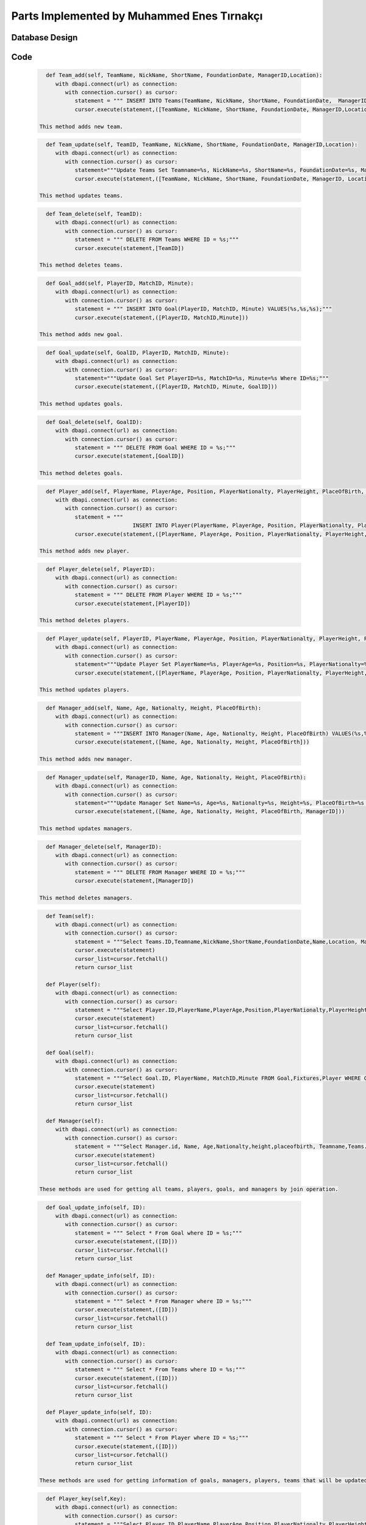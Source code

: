Parts Implemented by Muhammed Enes Tırnakçı
================================

Database Design
---------------

   .. figure:: erDiagramEnes.png
         :scale: 50 %
         :alt: E/R Diagram for Teams, Player, Manager, Goal Table 


Code
----

   .. code-block:: python

      def Team_add(self, TeamName, NickName, ShortName, FoundationDate, ManagerID,Location):
         with dbapi.connect(url) as connection:
            with connection.cursor() as cursor:
               statement = """ INSERT INTO Teams(TeamName, NickName, ShortName, FoundationDate,  ManagerID,Location) VALUES(%s,%s,%s,%s,%s,%s);"""
               cursor.execute(statement,([TeamName, NickName, ShortName, FoundationDate, ManagerID,Location]))

    This method adds new team.

 
   .. code-block:: python

      def Team_update(self, TeamID, TeamName, NickName, ShortName, FoundationDate, ManagerID,Location):
         with dbapi.connect(url) as connection:
            with connection.cursor() as cursor:
               statement="""Update Teams Set Teamname=%s, NickName=%s, ShortName=%s, FoundationDate=%s, ManagerID=%s,Location=%s  Where ID=%s;"""
               cursor.execute(statement,([TeamName, NickName, ShortName, FoundationDate, ManagerID, Location, TeamID]))

    This method updates teams.
    
   .. code-block:: python

      def Team_delete(self, TeamID):
         with dbapi.connect(url) as connection:
            with connection.cursor() as cursor:
               statement = """ DELETE FROM Teams WHERE ID = %s;"""
               cursor.execute(statement,[TeamID])		

    This method deletes teams.
    
   .. code-block:: python

      def Goal_add(self, PlayerID, MatchID, Minute):
         with dbapi.connect(url) as connection:
            with connection.cursor() as cursor:
               statement = """ INSERT INTO Goal(PlayerID, MatchID, Minute) VALUES(%s,%s,%s);"""
               cursor.execute(statement,([PlayerID, MatchID,Minute]))

    This method adds new goal.
    
   .. code-block:: python

      def Goal_update(self, GoalID, PlayerID, MatchID, Minute):
         with dbapi.connect(url) as connection:
            with connection.cursor() as cursor:
               statement="""Update Goal Set PlayerID=%s, MatchID=%s, Minute=%s Where ID=%s;"""
               cursor.execute(statement,([PlayerID, MatchID, Minute, GoalID]))

    This method updates goals.
    
   .. code-block:: python

      def Goal_delete(self, GoalID):
         with dbapi.connect(url) as connection:
            with connection.cursor() as cursor:
               statement = """ DELETE FROM Goal WHERE ID = %s;"""
               cursor.execute(statement,[GoalID])	

    This method deletes goals.
    
   .. code-block:: python

      def Player_add(self, PlayerName, PlayerAge, Position, PlayerNationalty, PlayerHeight, PlaceOfBirth, TeamID):
         with dbapi.connect(url) as connection:
            with connection.cursor() as cursor:
               statement = """
                                 INSERT INTO Player(PlayerName, PlayerAge, Position, PlayerNationalty, PlayerHeight, PlaceOfBirth, TeamID) VALUES(%s,%s,%s,%s,%s,%s,%s);"""
               cursor.execute(statement,([PlayerName, PlayerAge, Position, PlayerNationalty, PlayerHeight, PlaceOfBirth, TeamID]))

    This method adds new player.
    
   .. code-block:: python

      def Player_delete(self, PlayerID):
         with dbapi.connect(url) as connection:
            with connection.cursor() as cursor:
               statement = """ DELETE FROM Player WHERE ID = %s;"""
               cursor.execute(statement,[PlayerID])

    This method deletes players.
    
   .. code-block:: python

      def Player_update(self, PlayerID, PlayerName, PlayerAge, Position, PlayerNationalty, PlayerHeight, PlaceOfBirth, TeamID):
         with dbapi.connect(url) as connection:
            with connection.cursor() as cursor:
               statement="""Update Player Set PlayerName=%s, PlayerAge=%s, Position=%s, PlayerNationalty=%s, PlayerHeight=%s, PlaceOfBirth=%s, TeamID=%s Where ID=%s;"""
               cursor.execute(statement,([PlayerName, PlayerAge, Position, PlayerNationalty, PlayerHeight, PlaceOfBirth, TeamID, PlayerID]))

    This method updates players.
    
   .. code-block:: python

      def Manager_add(self, Name, Age, Nationalty, Height, PlaceOfBirth):
         with dbapi.connect(url) as connection:
            with connection.cursor() as cursor:
               statement = """INSERT INTO Manager(Name, Age, Nationalty, Height, PlaceOfBirth) VALUES(%s,%s,%s,%s,%s);"""
               cursor.execute(statement,([Name, Age, Nationalty, Height, PlaceOfBirth]))

    This method adds new manager.
    
   .. code-block:: python

      def Manager_update(self, ManagerID, Name, Age, Nationalty, Height, PlaceOfBirth):
         with dbapi.connect(url) as connection:
            with connection.cursor() as cursor:
               statement="""Update Manager Set Name=%s, Age=%s, Nationalty=%s, Height=%s, PlaceOfBirth=%s Where ID=%s;"""
               cursor.execute(statement,([Name, Age, Nationalty, Height, PlaceOfBirth, ManagerID]))

    This method updates managers.
    
   .. code-block:: python

      def Manager_delete(self, ManagerID):
         with dbapi.connect(url) as connection:
            with connection.cursor() as cursor:
               statement = """ DELETE FROM Manager WHERE ID = %s;"""
               cursor.execute(statement,[ManagerID])

    This method deletes managers.
    
   .. code-block:: python

      def Team(self):
         with dbapi.connect(url) as connection:
            with connection.cursor() as cursor:
               statement = """Select Teams.ID,Teamname,NickName,ShortName,FoundationDate,Name,Location, ManagerID FROM Teams,Manager WHERE Teams.ID=Teams.ID and Manager.ID=ManagerID ORDER BY Teamname ASC;"""
               cursor.execute(statement)
               cursor_list=cursor.fetchall()
               return cursor_list

      def Player(self):
         with dbapi.connect(url) as connection:
            with connection.cursor() as cursor:
               statement = """Select Player.ID,PlayerName,PlayerAge,Position,PlayerNationalty,PlayerHeight,PlaceOfBirth,Teamname,TeamID FROM Player,Teams WHERE Player.ID=Player.ID and Teams.ID=TeamID ORDER BY PlayerName,Teamname ASC;"""
               cursor.execute(statement)
               cursor_list=cursor.fetchall()
               return cursor_list
      
      def Goal(self):
         with dbapi.connect(url) as connection:
            with connection.cursor() as cursor:
               statement = """Select Goal.ID, PlayerName, MatchID,Minute FROM Goal,Fixtures,Player WHERE Goal.ID=Goal.ID and Player.ID=PlayerID and MatchID=Fixtures.ID ORDER BY PlayerID,MatchID ASC;"""
               cursor.execute(statement)
               cursor_list=cursor.fetchall()
               return cursor_list

      def Manager(self):
         with dbapi.connect(url) as connection:
            with connection.cursor() as cursor:
               statement = """Select Manager.id, Name, Age,Nationalty,height,placeofbirth, Teamname,Teams.id FROM Manager,teams Where ManagerID=manager.id ORDER BY Name"""
               cursor.execute(statement)
               cursor_list=cursor.fetchall()
               return cursor_list

    These methods are used for getting all teams, players, goals, and managers by join operation.
    
   .. code-block:: python

      def Goal_update_info(self, ID):
         with dbapi.connect(url) as connection:
            with connection.cursor() as cursor:
               statement = """ Select * From Goal where ID = %s;"""
               cursor.execute(statement,([ID]))
               cursor_list=cursor.fetchall()
               return cursor_list
      
      def Manager_update_info(self, ID):
         with dbapi.connect(url) as connection:
            with connection.cursor() as cursor:
               statement = """ Select * From Manager where ID = %s;"""
               cursor.execute(statement,([ID]))
               cursor_list=cursor.fetchall()
               return cursor_list

      def Team_update_info(self, ID):
         with dbapi.connect(url) as connection:
            with connection.cursor() as cursor:
               statement = """ Select * From Teams where ID = %s;"""
               cursor.execute(statement,([ID]))
               cursor_list=cursor.fetchall()
               return cursor_list

      def Player_update_info(self, ID):
         with dbapi.connect(url) as connection:
            with connection.cursor() as cursor:
               statement = """ Select * From Player where ID = %s;"""
               cursor.execute(statement,([ID]))
               cursor_list=cursor.fetchall()
               return cursor_list

    These methods are used for getting information of goals, managers, players, teams that will be updated and show in the .html page.
    
   .. code-block:: python

      def Player_key(self,Key):
         with dbapi.connect(url) as connection:
            with connection.cursor() as cursor:
               statement = """Select Player.ID,PlayerName,PlayerAge,Position,PlayerNationalty,PlayerHeight,PlaceOfBirth,Teamname,Teams.ID FROM Player,Teams WHERE Player.ID=%s and Teams.ID=TeamID ORDER BY Teamname ASC;"""
               cursor.execute(statement, [Key])
               cursor_list=cursor.fetchall()
               return cursor_list
      
      def Team_key(self,Key):
         with dbapi.connect(url) as connection:
            with connection.cursor() as cursor:
               statement = """Select Teams.ID,Teamname,NickName,ShortName,FoundationDate,Name,Location, ManagerID FROM Teams,Manager WHERE Teams.ID=%s and Manager.ID=ManagerID ORDER BY Teamname ASC;"""
               cursor.execute(statement, [Key])
               cursor_list=cursor.fetchall()
               return cursor_list
      
      def Goal_key(self,Key):
         with dbapi.connect(url) as connection:
            with connection.cursor() as cursor:
               statement = """Select Goal.ID, PlayerName, MatchID,Minute FROM Goal,Fixtures,Player WHERE Goal.ID=%s and Player.ID=PlayerID and MatchID=Fixtures.ID ORDER BY PlayerID,MatchID ASC;"""
               cursor.execute(statement, [Key])
               cursor_list=cursor.fetchall()
               return cursor_list
      
      def Manager_key(self,Key):
         with dbapi.connect(url) as connection:
            with connection.cursor() as cursor:
               statement = """SELECT manager.id, manager.name, manager.age, manager.nationalty, manager.height, manager.placeofbirth, teams.teamname from manager left join teams on manager.id = teams.managerid where manager.id=%s Order By Name"""
               cursor.execute(statement, [Key])
               cursor_list=cursor.fetchall()
               return cursor_list

    This method are used for accessing indivual tuple by its primal key.
    
   .. code-block:: python
	
      def Top_goal(self):
         with dbapi.connect(url) as connection:
            with connection.cursor() as cursor:
               statement = """Select Player.ID, PlayerName, count(PlayerID),Position,Teamname,Player.TeamID FROM Goal,Player,Teams WHERE Goal.ID=Goal.ID and Player.ID=PlayerID and Player.TeamID=Teams.ID Group BY PlayerName,player.id,Teams.Teamname ORDER BY count(PlayerID) DESC;"""
               cursor.execute(statement)
               cursor_list=cursor.fetchall()
               return cursor_list

    This method used to show top goal players in user mode by countig each player how many goal that they have.
    
   .. code-block:: python

      def Manager_user(self):
         with dbapi.connect(url) as connection:
            with connection.cursor() as cursor:
               statement = """SELECT manager.id, manager.name, manager.age, manager.nationalty, manager.height, manager.placeofbirth, teams.teamname, teams.id from manager left join teams on manager.id = teams.managerid where manager.id=manager.id Order By Name"""
               cursor.execute(statement)
               cursor_list=cursor.fetchall()
               return cursor_list

    This method used for showing all managers with their teams by joining Teams and Manager table in user mode.
    
   .. code-block:: python

      def Team_user_key(self,Key):
         with dbapi.connect(url) as connection:
            with connection.cursor() as cursor:
               statement = """Select Teams.ID,Teamname,NickName,ShortName,FoundationDate,Name,Location, ManagerID FROM Teams,Manager WHERE Teams.ID=%s and Manager.ID=ManagerID ORDER BY Teamname ASC;"""
               cursor.execute(statement, [Key])
               cursor_list=cursor.fetchall()
               return cursor_list

    This method used for accessing one single team by their primal key, and to show its manager, I used joined Manager table and Teams table.
    
   .. code-block:: python

      def Player_team_user(self,Key):
         with dbapi.connect(url) as connection:
            with connection.cursor() as cursor:
               statement = """Select Player.ID,PlayerName,PlayerAge,Position,PlayerNationalty,PlayerHeight,PlaceOfBirth,Teamname,Teams.ID FROM Player,Teams WHERE Player.ID=Player.ID and Teams.ID=TeamID and Teams.ID=%s  ORDER BY Teamname ASC;"""
               cursor.execute(statement, [Key])
               cursor_list=cursor.fetchall()
               return cursor_list

    This method gets all informations about all player in one team, and that one team will be accessed by user using key accessing.
    
   .. code-block:: python

      def Player_team(self,Key):
         with dbapi.connect(url) as connection:
            with connection.cursor() as cursor:
               statement = """Select Player.ID,PlayerName,PlayerAge,Position,PlayerNationalty,PlayerHeight,PlaceOfBirth,Teamname,Teams.ID FROM Player,Teams WHERE Player.ID=Player.ID and Teams.ID=TeamID and Teams.ID=%s  ORDER BY Teamname ASC;"""
               cursor.execute(statement, [Key])
               cursor_list=cursor.fetchall()
               return cursor_list

    This method gets all informations about all player in one team, and that one team will be accessed by developer using key accessing.
    
   .. code-block:: python

      def Goal_user(self,Key):
         with dbapi.connect(url) as connection:
            with connection.cursor() as cursor:
               statement = """Select distinct Goal.ID, PlayerName, Teamname,  Goal.Minute, Fixtures.id, Goal.MatchID,PlayerID,teams.id FROM Goal,Fixtures,Player,MatchDetails,Teams 
                           WHERE Goal.ID=Goal.id and Player.ID=PlayerID 
                           and Goal.MatchID=Fixtures.ID and Player.TeamID=Teams.id and fixtures.id=%s
                           ORDER BY Goal.Minute ASC;"""
               cursor.execute(statement,[Key])
               cursor_list=cursor.fetchall()
               return cursor_list

    This method shows goal in user live match page.
    
   .. code-block:: python

      def Player_fixture_team(self,Key):
         with dbapi.connect(url) as connection:
            with connection.cursor() as cursor:
               statement = """Select Player.ID,PlayerName,Teamname,PlayerAge,Position,PlayerNationalty,PlayerHeight,PlaceOfBirth, Fixtures.HomeTeam, Fixtures.ID,Player.TeamID  From Player, Fixtures, Teams Where ((Teams.ID=Fixtures.HomeTeam and Player.TeamID=Fixtures.HomeTeam) 
               or (Teams.ID=Fixtures.AwayTeam and Player.TeamID=Fixtures.AwayTeam))
               and Fixtures.ID=%s Order By Teamname"""
               cursor.execute(statement,[Key])
               cursor_list=cursor.fetchall()
               return cursor_list

    This method used for showing each teams' players in live match page.
    
   .. code-block:: python

      def Fixture_team_key(self,Key):
         with dbapi.connect(url) as connection:
            with connection.cursor() as cursor:
               statement = """Select distinct Fixtures.ID,T1.Teamname ,T2.Teamname,Week,MatchDate,Time,HomeScore,AwayScore,Status,RefereeName,HomeTeam,AwayTeam,Refereeid FROM Fixtures,Teams AS T1,Teams AS T2,Referee 
               WHERE (( T1.ID=HomeTeam AND T2.ID=AwayTeam and Fixtures.Hometeam=T1.ID and HomeTeam=T1.ID) )  
               AND Refereeid=Referee.id  and (T1.ID=%s or T2.ID=%s)  ORDER BY MatchDate,Time"""
               cursor.execute(statement,[Key,Key])
               cursor_list=cursor.fetchall()
               return cursor_list

    This method used for when accessing a team by key access in order to show teams' played or unplayed matches.
    
   .. code-block:: python

      def Manager_team_key(self,Key):
         with dbapi.connect(url) as connection:
            with connection.cursor() as cursor:
               statement = """SELECT manager.id, manager.name, manager.age, manager.nationalty, manager.height, manager.placeofbirth, teams.teamname, Teams.ID from manager left join teams on manager.id = teams.managerid 
               where manager.id=manager.id and Teams.ManagerID=Manager.ID and Teams.ID=%s Order By Name"""
               cursor.execute(statement,[Key])
               cursor_list=cursor.fetchall()
               return cursor_list

    This method used for when accessing a team by key access in order to show teams' managers.
    
   .. code-block:: python

      @app.route("/add_team", methods=['GET','POST'])
      @login_required
      def team_adding_page():
         if not current_user.is_admin:
            abort(401)
         if request.method == 'GET':
            obje = forms.FootballStats()
            managerCursor=obje.Manager()
            return render_template('add_team.html',cursor=managerCursor)
         elif request.method == 'POST':
            Teamname = str(request.form["Teamname"])
            NickName = str(request.form["NickName"])
            ShortName = str(request.form["ShortName"])
            FoundationDate = str(request.form["FoundationDate"])
            ManagerID =  str(request.form["ManagerID"])
            Location =  str(request.form["Location"])
            obje = forms.FootballStats()
            obje.Team_add(Teamname,NickName,ShortName,FoundationDate,ManagerID,Location)
            flash("You have added.")
            return redirect(url_for("team_adding_page"))

    If our method is post, we get the form information and we add new team.
  